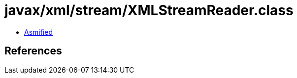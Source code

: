 = javax/xml/stream/XMLStreamReader.class

 - link:XMLStreamReader-asmified.java[Asmified]

== References

